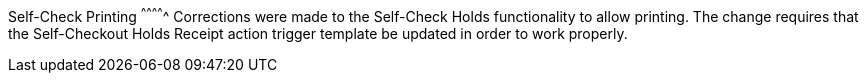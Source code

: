 Self-Check Printing
^^^^^^^^^^^^^
Corrections were made to the Self-Check Holds functionality to allow 
printing. The change requires that the Self-Checkout Holds Receipt 
action trigger template be updated in order to work properly. 
